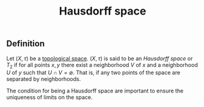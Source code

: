 :PROPERTIES:
:ID: 14F2DB4F-672A-42CD-B683-BE90B7E3F5C9
:END:
#+title: Hausdorff space

** Definition
Let \((X, \tau)\) be a [[id:C0ADBA68-2416-4041-A4E8-E3F3778D9938][topological space]]. \((X, \tau)\) is said to be an /Hausdorff space/ or \(T_2\) if for all points \(x, y\) there exist a neighborhood \(V\) of \(x\) and a neighborhood \(U\) of \(y\) such that \(U \cap V = \emptyset\). That is, if any two points of the space are separated by neighborhoods.

The condition for being a Hausdorff space are important to ensure the uniqueness of limits on the space.
